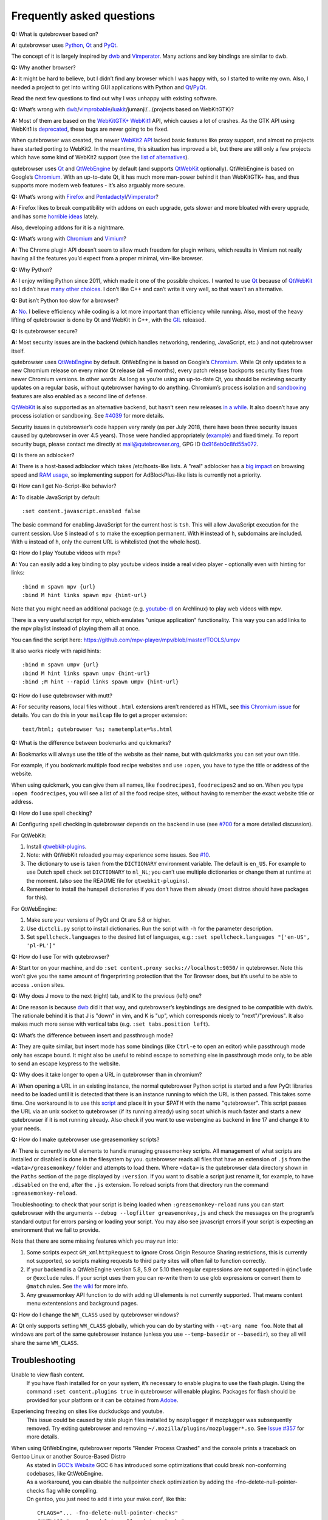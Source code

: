 ==========================
Frequently asked questions
==========================


**Q:** What is qutebrowser based on?

**A:** qutebrowser uses `Python <https://www.python.org/>`__,
`Qt <https://www.qt.io/>`__ and
`PyQt <https://www.riverbankcomputing.com/software/pyqt/intro>`__.

The concept of it is largely inspired by
`dwb <https://bitbucket.org/portix/dwb/>`__ and
`Vimperator <http://www.vimperator.org/vimperator>`__. Many actions and
key bindings are similar to dwb.

**Q:** Why another browser?

**A:** It might be hard to believe, but I didn’t find any browser which
I was happy with, so I started to write my own. Also, I needed a project
to get into writing GUI applications with Python and
`Qt <https://www.qt.io/>`__/`PyQt <https://www.riverbankcomputing.com/software/pyqt/intro>`__.

Read the next few questions to find out why I was unhappy with existing
software.

**Q:** What’s wrong with
`dwb <https://bitbucket.org/portix/dwb/>`__/`vimprobable <https://sourceforge.net/projects/vimprobable/>`__/`luakit <https://mason-larobina.github.io/luakit/>`__/jumanji/…​
(projects based on WebKitGTK)?

**A:** Most of them are based on the
`WebKitGTK+ <https://webkitgtk.org/>`__
`WebKit1 <https://webkitgtk.org/reference/webkitgtk/stable/index.html>`__
API, which causes a lot of crashes. As the GTK API using WebKit1 is
`deprecated <https://lists.webkit.org/pipermail/webkit-gtk/2014-March/001821.html>`__,
these bugs are never going to be fixed.

When qutebrowser was created, the newer `WebKit2
API <https://webkitgtk.org/reference/webkit2gtk/stable/index.html>`__
lacked basic features like proxy support, and almost no projects have
started porting to WebKit2. In the meantime, this situation has improved
a bit, but there are still only a few projects which have some kind of
WebKit2 support (see the `list of
alternatives <https://github.com/qutebrowser/qutebrowser#similar-projects>`__).

qutebrowser uses `Qt <https://www.qt.io/>`__ and
`QtWebEngine <https://wiki.qt.io/QtWebEngine>`__ by default (and
supports `QtWebKit <https://wiki.qt.io/QtWebKit>`__ optionally).
QtWebEngine is based on Google’s
`Chromium <https://www.chromium.org/Home>`__. With an up-to-date Qt, it
has much more man-power behind it than WebKitGTK+ has, and thus supports
more modern web features - it’s also arguably more secure.

**Q:** What’s wrong with
`Firefox <https://www.mozilla.org/en-US/firefox/new/>`__ and
`Pentadactyl <http://bug.5digits.org/pentadactyl/>`__/`Vimperator <http://www.vimperator.org/vimperator>`__?

**A:** Firefox likes to break compatibility with addons on each upgrade,
gets slower and more bloated with every upgrade, and has some `horrible
ideas <https://blog.mozilla.org/advancingcontent/2014/02/11/publisher-transformation-with-users-at-the-center/>`__
lately.

Also, developing addons for it is a nightmare.

**Q:** What’s wrong with `Chromium <https://www.chromium.org/Home>`__
and `Vimium <https://vimium.github.io/>`__?

**A:** The Chrome plugin API doesn’t seem to allow much freedom for
plugin writers, which results in Vimium not really having all the
features you’d expect from a proper minimal, vim-like browser.

**Q:** Why Python?

**A:** I enjoy writing Python since 2011, which made it one of the
possible choices. I wanted to use `Qt <https://www.qt.io/>`__ because of
`QtWebKit <https://wiki.qt.io/QtWebKit>`__ so I didn’t have `many other
choices <https://wiki.qt.io/Category:LanguageBindings>`__. I don’t like
C++ and can’t write it very well, so that wasn’t an alternative.

**Q:** But isn’t Python too slow for a browser?

**A:** `No. <https://www.infoworld.com/d/application-development/van-rossum-python-not-too-slow-188715>`__
I believe efficiency while coding is a lot more important than
efficiency while running. Also, most of the heavy lifting of qutebrowser
is done by Qt and WebKit in C++, with the
`GIL <https://wiki.python.org/moin/GlobalInterpreterLock>`__ released.

**Q:** Is qutebrowser secure?

**A:** Most security issues are in the backend (which handles
networking, rendering, JavaScript, etc.) and not qutebrowser itself.

qutebrowser uses `QtWebEngine <https://wiki.qt.io/QtWebEngine>`__ by
default. QtWebEngine is based on Google’s
`Chromium <https://www.chromium.org/Home>`__. While Qt only updates to a
new Chromium release on every minor Qt release (all ~6 months), every
patch release backports security fixes from newer Chromium versions. In
other words: As long as you’re using an up-to-date Qt, you should be
recieving security updates on a regular basis, without qutebrowser
having to do anything. Chromium’s process isolation and
`sandboxing <https://chromium.googlesource.com/chromium/src/+/master/docs/design/sandbox.md>`__
features are also enabled as a second line of defense.

`QtWebKit <https://wiki.qt.io/QtWebKit>`__ is also supported as an
alternative backend, but hasn’t seen new releases `in a
while <https://github.com/annulen/webkit/releases>`__. It also doesn’t
have any process isolation or sandboxing. See
`#4039 <https://github.com/qutebrowser/qutebrowser/issues/4039>`__ for
more details.

Security issues in qutebrowser’s code happen very rarely (as per July
2018, there have been three security issues caused by qutebrowser in
over 4.5 years). Those were handled appropriately
(`example <http://seclists.org/oss-sec/2018/q3/29>`__) and fixed timely.
To report security bugs, please contact me directly at
mail@qutebrowser.org, GPG ID
`0x916eb0c8fd55a072 <https://www.the-compiler.org/pubkey.asc>`__.

**Q:** Is there an adblocker?

**A:** There is a host-based adblocker which takes /etc/hosts-like
lists. A "real" adblocker has a `big
impact <https://www.reddit.com/r/programming/comments/25j41u/adblock_pluss_effect_on_firefoxs_memory_usage/chhpomw>`__
on browsing speed and `RAM
usage <https://blog.mozilla.org/nnethercote/2014/05/14/adblock-pluss-effect-on-firefoxs-memory-usage/>`__,
so implementing support for AdBlockPlus-like lists is currently not a
priority.

**Q:** How can I get No-Script-like behavior?

**A:** To disable JavaScript by default:

::

   :set content.javascript.enabled false

The basic command for enabling JavaScript for the current host is
``tsh``. This will allow JavaScript execution for the current session.
Use ``S`` instead of ``s`` to make the exception permanent. With ``H``
instead of ``h``, subdomains are included. With ``u`` instead of ``h``,
only the current URL is whitelisted (not the whole host).

**Q:** How do I play Youtube videos with mpv?

**A:** You can easily add a key binding to play youtube videos inside a
real video player - optionally even with hinting for links:

::

   :bind m spawn mpv {url}
   :bind M hint links spawn mpv {hint-url}

Note that you might need an additional package (e.g.
`youtube-dl <https://www.archlinux.org/packages/community/any/youtube-dl/>`__
on Archlinux) to play web videos with mpv.

There is a very useful script for mpv, which emulates "unique
application" functionality. This way you can add links to the mpv
playlist instead of playing them all at once.

You can find the script here:
https://github.com/mpv-player/mpv/blob/master/TOOLS/umpv

It also works nicely with rapid hints:

::

   :bind m spawn umpv {url}
   :bind M hint links spawn umpv {hint-url}
   :bind ;M hint --rapid links spawn umpv {hint-url}

**Q:** How do I use qutebrowser with mutt?

**A:** For security reasons, local files without ``.html`` extensions
aren’t rendered as HTML, see `this Chromium
issue <https://bugs.chromium.org/p/chromium/issues/detail?id=777737>`__
for details. You can do this in your ``mailcap`` file to get a proper
extension:

::

       text/html; qutebrowser %s; nametemplate=%s.html

**Q:** What is the difference between bookmarks and quickmarks?

**A:** Bookmarks will always use the title of the website as their name,
but with quickmarks you can set your own title.

For example, if you bookmark multiple food recipe websites and use
``:open``, you have to type the title or address of the website.

When using quickmark, you can give them all names, like
``foodrecipes1``, ``foodrecipes2`` and so on. When you type
``:open foodrecipes``, you will see a list of all the food recipe sites,
without having to remember the exact website title or address.

**Q:** How do I use spell checking?

**A:** Configuring spell checking in qutebrowser depends on the backend
in use (see
`#700 <https://github.com/qutebrowser/qutebrowser/issues/700>`__ for a
more detailed discussion).

For QtWebKit:

1. Install
   `qtwebkit-plugins <https://github.com/QupZilla/qtwebkit-plugins>`__.

2. Note: with QtWebKit reloaded you may experience some issues. See
   `#10 <https://github.com/QupZilla/qtwebkit-plugins/issues/10>`__.

3. The dictionary to use is taken from the ``DICTIONARY`` environment
   variable. The default is ``en_US``. For example to use Dutch spell
   check set ``DICTIONARY`` to ``nl_NL``; you can’t use multiple
   dictionaries or change them at runtime at the moment. (also see the
   README file for ``qtwebkit-plugins``).

4. Remember to install the hunspell dictionaries if you don’t have them
   already (most distros should have packages for this).

For QtWebEngine:

1. Make sure your versions of PyQt and Qt are 5.8 or higher.

2. Use ``dictcli.py`` script to install dictionaries. Run the script
   with ``-h`` for the parameter description.

3. Set ``spellcheck.languages`` to the desired list of languages, e.g.:
   ``:set spellcheck.languages "['en-US', 'pl-PL']"``

**Q:** How do I use Tor with qutebrowser?

**A:** Start tor on your machine, and do
``:set content.proxy socks://localhost:9050/`` in qutebrowser. Note this
won’t give you the same amount of fingerprinting protection that the Tor
Browser does, but it’s useful to be able to access ``.onion`` sites.

**Q:** Why does J move to the next (right) tab, and K to the previous
(left) one?

**A:** One reason is because `dwb <https://bitbucket.org/portix/dwb>`__
did it that way, and qutebrowser’s keybindings are designed to be
compatible with dwb’s. The rationale behind it is that J is "down" in
vim, and K is "up", which corresponds nicely to "next"/"previous". It
also makes much more sense with vertical tabs (e.g.
``:set tabs.position left``).

**Q:** What’s the difference between insert and passthrough mode?

**A:** They are quite similar, but insert mode has some bindings (like
``Ctrl-e`` to open an editor) while passthrough mode only has escape
bound. It might also be useful to rebind escape to something else in
passthrough mode only, to be able to send an escape keypress to the
website.

**Q:** Why does it take longer to open a URL in qutebrowser than in
chromium?

**A:** When opening a URL in an existing instance, the normal
qutebrowser Python script is started and a few PyQt libraries need to be
loaded until it is detected that there is an instance running to which
the URL is then passed. This takes some time. One workaround is to use
this
`script <https://github.com/qutebrowser/qutebrowser/blob/master/scripts/open_url_in_instance.sh>`__
and place it in your $PATH with the name "qutebrowser". This script
passes the URL via an unix socket to qutebrowser (if its running
already) using socat which is much faster and starts a new qutebrowser
if it is not running already. Also check if you want to use webengine as
backend in line 17 and change it to your needs.

**Q:** How do I make qutebrowser use greasemonkey scripts?

**A:** There is currently no UI elements to handle managing greasemonkey
scripts. All management of what scripts are installed or disabled is
done in the filesystem by you. qutebrowser reads all files that have an
extension of ``.js`` from the ``<data>/greasemonkey/`` folder and
attempts to load them. Where ``<data>`` is the qutebrowser data
directory shown in the ``Paths`` section of the page displayed by
``:version``. If you want to disable a script just rename it, for
example, to have ``.disabled`` on the end, after the ``.js`` extension.
To reload scripts from that directory run the command
``:greasemonkey-reload``.

Troubleshooting: to check that your script is being loaded when
``:greasemonkey-reload`` runs you can start qutebrowser with the
arguments ``--debug --logfilter greasemonkey,js`` and check the messages
on the program’s standard output for errors parsing or loading your
script. You may also see javascript errors if your script is expecting
an environment that we fail to provide.

Note that there are some missing features which you may run into:

1. Some scripts expect ``GM_xmlhttpRequest`` to ignore Cross Origin
   Resource Sharing restrictions, this is currently not supported, so
   scripts making requests to third party sites will often fail to
   function correctly.

2. If your backend is a QtWebEngine version 5.8, 5.9 or 5.10 then
   regular expressions are not supported in ``@include`` or ``@exclude``
   rules. If your script uses them you can re-write them to use glob
   expressions or convert them to ``@match`` rules. See `the
   wiki <https://wiki.greasespot.net/Metadata_Block>`__ for more info.

3. Any greasemonkey API function to do with adding UI elements is not
   currently supported. That means context menu extentensions and
   background pages.

**Q:** How do I change the ``WM_CLASS`` used by qutebrowser windows?

**A:** Qt only supports setting ``WM_CLASS`` globally, which you can do
by starting with ``--qt-arg name foo``. Note that all windows are part
of the same qutebrowser instance (unless you use ``--temp-basedir`` or
``--basedir``), so they all will share the same ``WM_CLASS``.


Troubleshooting
===============

Unable to view flash content.
   If you have flash installed for on your system, it’s necessary to
   enable plugins to use the flash plugin. Using the command
   ``:set content.plugins true`` in qutebrowser will enable plugins.
   Packages for flash should be provided for your platform or it can be
   obtained from `Adobe <https://get.adobe.com/flashplayer/>`__.

Experiencing freezing on sites like duckduckgo and youtube.
   This issue could be caused by stale plugin files installed by
   ``mozplugger`` if mozplugger was subsequently removed. Try exiting
   qutebrowser and removing ``~/.mozilla/plugins/mozplugger*.so``. See
   `Issue
   #357 <https://github.com/qutebrowser/qutebrowser/issues/357>`__ for
   more details.

When using QtWebEngine, qutebrowser reports "Render Process Crashed" and the console prints a traceback on Gentoo Linux or another Source-Based Distro
   | As stated in `GCC’s
     Website <https://gcc.gnu.org/gcc-6/changes.html>`__ GCC 6 has
     introduced some optimizations that could break non-conforming
     codebases, like QtWebEngine.
   | As a workaround, you can disable the nullpointer check optimization
     by adding the -fno-delete-null-pointer-checks flag while compiling.
   | On gentoo, you just need to add it into your make.conf, like this:

   ::

      CFLAGS="... -fno-delete-null-pointer-checks"
      CXXFLAGS="... -fno-delete-null-pointer-checks"

   | And then re-emerging qtwebengine with:

   ::

      emerge -1 qtwebengine

Unable to view DRM content (Netflix, Spotify, etc.).
   You will need to install ``widevine`` and set ``qt.args`` to point to
   it. Qt 5.9 currently only supports widevine up to Chrome version 61.

   On Arch, simply install ``qt5-webengine-widevine`` from the AUR and
   run:

   ::

      :set qt.args '["ppapi-widevine-path=/usr/lib/qt/plugins/ppapi/libwidevinecdmadapter.so"]'
      :restart

   For other distributions, download the chromium tarball and
   widevine-cdm zip from `the AUR
   page <https://aur.archlinux.org/packages/qt5-webengine-widevine/>`__,
   extract ``libwidevinecdmadapter.so`` and ``libwidevinecdm.so`` files,
   respectively, and move them to the ``ppapi`` plugin directory in your
   Qt library directory (create it if it does not exist).

   Lastly, set your ``qt.args`` to point to that directory and restart
   qutebrowser:

   ::

      :set qt.args '["ppapi-widevine-path=/usr/lib64/qt5/plugins/ppapi/libwidevinecdmadapter.so"]'
      :restart

Unable to use ``spawn`` on MacOS.
   When running qutebrowser from the prebuilt binary
   (``qutebrowser.app``) it **will not** read any files that would alter
   your ``$PATH`` (e.g. ``.profile``, ``.bashrc``, etc). This is not a
   bug, just that ``.profile`` is not propogated to GUI applications in
   MacOS.

   See `Issue
   #4273 <https://github.com/qutebrowser/qutebrowser/issues/4273>`__ for
   details and potential workarounds.

My issue is not listed.
   If you experience any segfaults or crashes, you can report the issue
   in `the issue
   tracker <https://github.com/qutebrowser/qutebrowser/issues>`__ or
   using the ``:report`` command. If you are reporting a segfault, make
   sure you read the `guide <stacktrace.xml>`__ on how to report them
   with all needed information.
